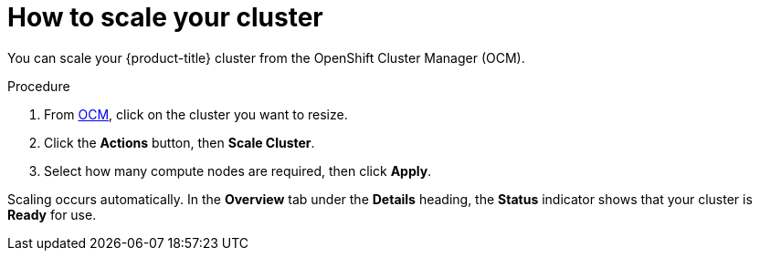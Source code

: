 // Module included in the following assemblies:
//
// * assemblies/assembly-scaling_your_cluster.adoc

[id="proc-scaling-cluster_{context}"]
= How to scale your cluster

[role="_abstract"]
You can scale your {product-title} cluster from the OpenShift Cluster Manager (OCM).

.Procedure

. From link:https://cloud.redhat.com/openshift[OCM], click on the cluster you want to resize.

. Click the *Actions* button, then *Scale Cluster*.

. Select how many compute nodes are required, then click *Apply*.

Scaling occurs automatically. In the *Overview* tab under the *Details* heading, the *Status* indicator shows that your cluster is *Ready* for use.
